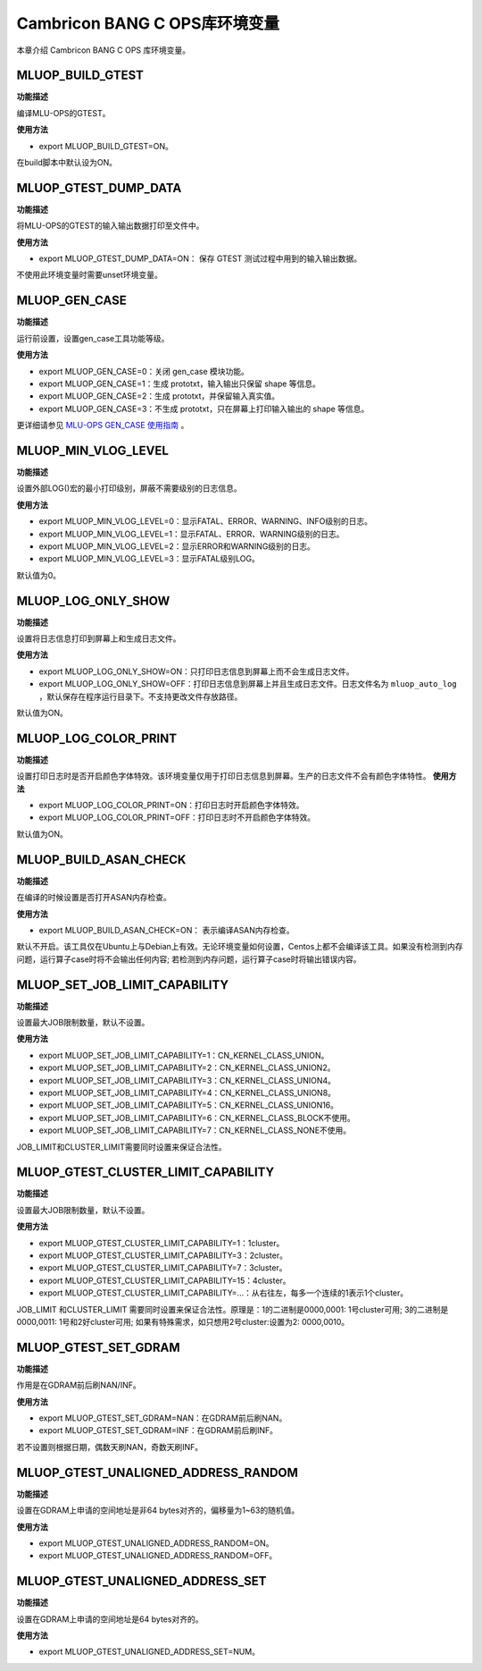 .. _环境变量:

Cambricon BANG C OPS库环境变量
================================


本章介绍 Cambricon BANG C OPS 库环境变量。

.. _MLUOP_BUILD_GTEST:
 
MLUOP_BUILD_GTEST
######################

**功能描述**

编译MLU-OPS的GTEST。

**使用方法**

- export MLUOP_BUILD_GTEST=ON。

在build脚本中默认设为ON。

.. _MLUOP_GTEST_DUMP_DATA:
 
MLUOP_GTEST_DUMP_DATA
######################

**功能描述**

将MLU-OPS的GTEST的输入输出数据打印至文件中。

**使用方法**

- export MLUOP_GTEST_DUMP_DATA=ON： 保存 GTEST 测试过程中用到的输入输出数据。

不使用此环境变量时需要unset环境变量。

.. _MLUOP_GEN_CASE:
 
MLUOP_GEN_CASE 
######################

**功能描述**

运行前设置，设置gen_case工具功能等级。

**使用方法**

- export MLUOP_GEN_CASE=0：关闭 gen_case 模块功能。
- export MLUOP_GEN_CASE=1：生成 prototxt，输入输出只保留 shape 等信息。
- export MLUOP_GEN_CASE=2：生成 prototxt，并保留输入真实值。
- export MLUOP_GEN_CASE=3：不生成 prototxt，只在屏幕上打印输入输出的 shape 等信息。

更详细请参见 `MLU-OPS GEN_CASE 使用指南 <https://github.com/Cambricon/mlu-ops/blob/master/docs/Gencase-User-Guide-zh.md>`_ 。

.. _MLUOP_MIN_VLOG_LEVEL:
 
MLUOP_MIN_VLOG_LEVEL
######################

**功能描述**

设置外部LOG()宏的最小打印级别，屏蔽不需要级别的日志信息。

**使用方法**

- export MLUOP_MIN_VLOG_LEVEL=0：显示FATAL、ERROR、WARNING、INFO级别的日志。

- export MLUOP_MIN_VLOG_LEVEL=1：显示FATAL、ERROR、WARNING级别的日志。

- export MLUOP_MIN_VLOG_LEVEL=2：显示ERROR和WARNING级别的日志。

- export MLUOP_MIN_VLOG_LEVEL=3：显示FATAL级别LOG。

默认值为0。

.. _MLUOP_LOG_ONLY_SHOW:

MLUOP_LOG_ONLY_SHOW
####################

**功能描述**

设置将日志信息打印到屏幕上和生成日志文件。

**使用方法**

- export MLUOP_LOG_ONLY_SHOW=ON：只打印日志信息到屏幕上而不会生成日志文件。

- export MLUOP_LOG_ONLY_SHOW=OFF：打印日志信息到屏幕上并且生成日志文件。日志文件名为 ``mluop_auto_log`` ，默认保存在程序运行目录下。不支持更改文件存放路径。

默认值为ON。

.. _MLUOP_LOG_COLOR_PRINT:

MLUOP_LOG_COLOR_PRINT
######################

**功能描述**

设置打印日志时是否开启颜色字体特效。该环境变量仅用于打印日志信息到屏幕。生产的日志文件不会有颜色字体特性。
**使用方法**

- export MLUOP_LOG_COLOR_PRINT=ON：打印日志时开启颜色字体特效。

- export MLUOP_LOG_COLOR_PRINT=OFF：打印日志时不开启颜色字体特效。

默认值为ON。


.. _MLUOP_BUILD_ASAN_CHECK:
 
MLUOP_BUILD_ASAN_CHECK
#######################

**功能描述**

在编译的时候设置是否打开ASAN内存检查。

**使用方法**

- export MLUOP_BUILD_ASAN_CHECK=ON： 表示编译ASAN内存检查。

默认不开启。该工具仅在Ubuntu上与Debian上有效。无论环境变量如何设置，Centos上都不会编译该工具。如果没有检测到内存问题，运行算子case时将不会输出任何内容; 若检测到内存问题，运行算子case时将输出错误内容。

.. _MLUOP_SET_JOB_LIMIT_CAPABILITY:

MLUOP_SET_JOB_LIMIT_CAPABILITY
################################

**功能描述**

设置最大JOB限制数量，默认不设置。

**使用方法**

- export MLUOP_SET_JOB_LIMIT_CAPABILITY=1：CN_KERNEL_CLASS_UNION。
- export MLUOP_SET_JOB_LIMIT_CAPABILITY=2：CN_KERNEL_CLASS_UNION2。
- export MLUOP_SET_JOB_LIMIT_CAPABILITY=3：CN_KERNEL_CLASS_UNION4。
- export MLUOP_SET_JOB_LIMIT_CAPABILITY=4：CN_KERNEL_CLASS_UNION8。
- export MLUOP_SET_JOB_LIMIT_CAPABILITY=5：CN_KERNEL_CLASS_UNION16。
- export MLUOP_SET_JOB_LIMIT_CAPABILITY=6：CN_KERNEL_CLASS_BLOCK不使用。
- export MLUOP_SET_JOB_LIMIT_CAPABILITY=7：CN_KERNEL_CLASS_NONE不使用。

JOB_LIMIT和CLUSTER_LIMIT需要同时设置来保证合法性。

.. _MLUOP_GTEST_CLUSTER_LIMIT_CAPABILITY:

MLUOP_GTEST_CLUSTER_LIMIT_CAPABILITY
######################################

**功能描述**

设置最大JOB限制数量，默认不设置。

**使用方法**

- export MLUOP_GTEST_CLUSTER_LIMIT_CAPABILITY=1：1cluster。
- export MLUOP_GTEST_CLUSTER_LIMIT_CAPABILITY=3：2cluster。
- export MLUOP_GTEST_CLUSTER_LIMIT_CAPABILITY=7：3cluster。
- export MLUOP_GTEST_CLUSTER_LIMIT_CAPABILITY=15：4cluster。
- export MLUOP_GTEST_CLUSTER_LIMIT_CAPABILITY=...：从右往左，每多一个连续的1表示1个cluster。

JOB_LIMIT 和CLUSTER_LIMIT 需要同时设置来保证合法性。原理是：1的二进制是0000,0001: 1号cluster可用; 3的二进制是0000,0011: 1号和2好cluster可用; 如果有特殊需求，如只想用2号cluster:设置为2: 0000,0010。

.. _MLUOP_GTEST_SET_GDRAM:

MLUOP_GTEST_SET_GDRAM
#######################

**功能描述**

作用是在GDRAM前后刷NAN/INF。

**使用方法**

- export MLUOP_GTEST_SET_GDRAM=NAN：在GDRAM前后刷NAN。
- export MLUOP_GTEST_SET_GDRAM=INF：在GDRAM前后刷INF。

若不设置则根据日期，偶数天刷NAN，奇数天刷INF。

.. _MLUOP_GTEST_UNALIGNED_ADDRESS_RANDOM:

MLUOP_GTEST_UNALIGNED_ADDRESS_RANDOM
#####################################

**功能描述**

设置在GDRAM上申请的空间地址是非64 bytes对齐的，偏移量为1~63的随机值。

**使用方法**

- export MLUOP_GTEST_UNALIGNED_ADDRESS_RANDOM=ON。
- export MLUOP_GTEST_UNALIGNED_ADDRESS_RANDOM=OFF。

.. _MLUOP_GTEST_UNALIGNED_ADDRESS_SET:

MLUOP_GTEST_UNALIGNED_ADDRESS_SET
#####################################

**功能描述**

设置在GDRAM上申请的空间地址是64 bytes对齐的。

**使用方法**

- export MLUOP_GTEST_UNALIGNED_ADDRESS_SET=NUM。


